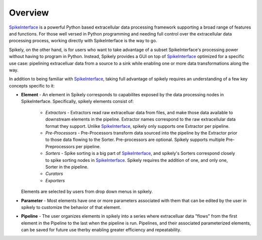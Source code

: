 
Overview
========

.. _SpikeInterface: https://github.com/SpikeInterface

SpikeInterface_ is a powerful Python based extracellular data processing
framework supporting a broad range of features and functions.  For those well
versed in Python programming and needing full control over the extracellular
data processing process, working directly with SpikeInterface is the way to go.

Spikely, on the other hand, is for users who want to take advantage of a subset
SpikeInterface's processing power without having to program in Python. Instead,
Spikely provides a GUI on top of SpikeInterface_ optimized for a specific use
case: pipelining extracelluar data from a source to a sink while enabling one
or more data transformations along the way.

In addition to being familiar with SpikeInterface_, taking full advantage of
spikely requires an understanding of a few key concepts specific to it:

* **Element** - An element in Spikely corresponds to capabilites exposed by the
  data processing nodes in SpikeInterface.  Specifically, spikely elements
  consist of:

    * *Extractors* - Extractors read raw extracelluar data from files, and make
      those data available to downstream elements in the pipeline. Extractor
      names correspond to the raw extracellular data format they support.
      Unlike SpikeInterface_, spikely only supports one Extractor per pipeline.

    * *Pre-Processors* - Pre-Processors transform data sourced into the
      pipeline by the Extractor prior to those data flowing to the Sorter.
      Pre-processors are optional. Spikely supports multiple Pre-Preprocessors
      per pipeline.

    * *Sorters* - Spike sorting is a big part of SpikeInterface_, and spikely's
      Sorters correspond closely to spike sorting nodes in SpikeInterface_.
      Spikely requires the addition of one, and only one, Sorter in the
      pipeline.

    * *Curators*

    * *Exporters*

  Elements are selected by users from drop down menus in spikely.

* **Parameter** - Most elements have one or more parameters associated with
  them that can be edited by the user in spikely to customize the behavior of
  that element.

* **Pipeline** - The user organizes elements in spikely into a series where
  extracelluar data "flows" from the first element in the Pipeline to the last
  when the pipeline is run.  Pipelines, and their associated parameterized
  elements, can be saved for future use therby enabling greater efficiency and
  repeatability.
